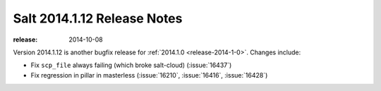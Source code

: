 ============================
Salt 2014.1.12 Release Notes
============================

:release: 2014-10-08

Version 2014.1.12 is another bugfix release for :ref:`2014.1.0
<release-2014-1-0>`.  Changes include:

- Fix ``scp_file`` always failing (which broke salt-cloud) (:issue:`16437`)
- Fix regression in pillar in masterless (:issue:`16210`, :issue:`16416`,
  :issue:`16428`)
